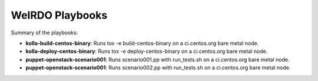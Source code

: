 WeIRDO Playbooks
================

Summary of the playbooks:

* **kolla-build-centos-binary**: Runs tox -e build-centos-binary on a
  ci.centos.org bare metal node.
* **kolla-deploy-centos-binary**: Runs tox -e deploy-centos-binary on a
  ci.centos.org bare metal node.
* **puppet-openstack-scenario001**: Runs scenario001.pp with run_tests.sh on a
  ci.centos.org bare metal node.
* **puppet-openstack-scenario001**: Runs scenario002.pp with run_tests.sh on a
  ci.centos.org bare metal node.

